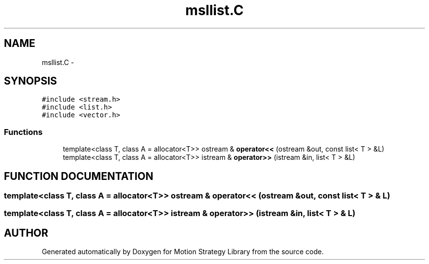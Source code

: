 .TH "msllist.C" 3 "24 Jul 2003" "Motion Strategy Library" \" -*- nroff -*-
.ad l
.nh
.SH NAME
msllist.C \- 
.SH SYNOPSIS
.br
.PP
\fC#include <stream.h>\fP
.br
\fC#include <list.h>\fP
.br
\fC#include <vector.h>\fP
.br

.SS "Functions"

.in +1c
.ti -1c
.RI "template<class T, class A = allocator<T>> ostream & \fBoperator<<\fP (ostream &out, const list< T > &L)"
.br
.ti -1c
.RI "template<class T, class A = allocator<T>> istream & \fBoperator>>\fP (istream &in, list< T > &L)"
.br
.in -1c
.SH "FUNCTION DOCUMENTATION"
.PP 
.SS "template<class T, class A = allocator<T>> ostream & operator<< (ostream & out, const list< T > & L)"
.PP
.SS "template<class T, class A = allocator<T>> istream & operator>> (istream & in, list< T > & L)"
.PP
.SH "AUTHOR"
.PP 
Generated automatically by Doxygen for Motion Strategy Library from the source code.
